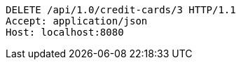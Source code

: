 [source,http,options="nowrap"]
----
DELETE /api/1.0/credit-cards/3 HTTP/1.1
Accept: application/json
Host: localhost:8080

----